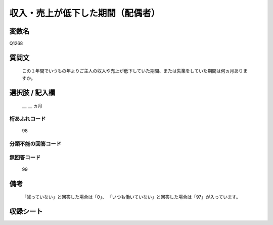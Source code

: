 .. title:: Q1268
.. rst-class:: item

====================================================================================================
収入・売上が低下した期間（配偶者）
====================================================================================================

.. rst-class:: varname

変数名
==================

Q1268

.. rst-class:: question

質問文
==================


   この１年間でいつもの年よりご主人の収入や売上が低下していた期間、または失業をしていた期間は何ヵ月ありますか。








.. rst-class:: answer

選択肢 / 記入欄
======================

   ＿ ＿ ヵ月

  



.. rst-class:: overflow

桁あふれコード
-------------------------------
  98


.. rst-class:: not_classified

分類不能の回答コード
-------------------------------------
  


.. rst-class:: not_available

無回答コード
-------------------------------------
  99


.. rst-class:: bikou

備考
==================
 
  「減っていない」と回答した場合は「0」、  「いつも働いていない」と回答した場合は「97」が入っています。


.. rst-class:: include_sheet

収録シート
=======================================
.. hlist::
   :columns: 3
   
   
   * p28_5
   
   


.. index:: Q1268